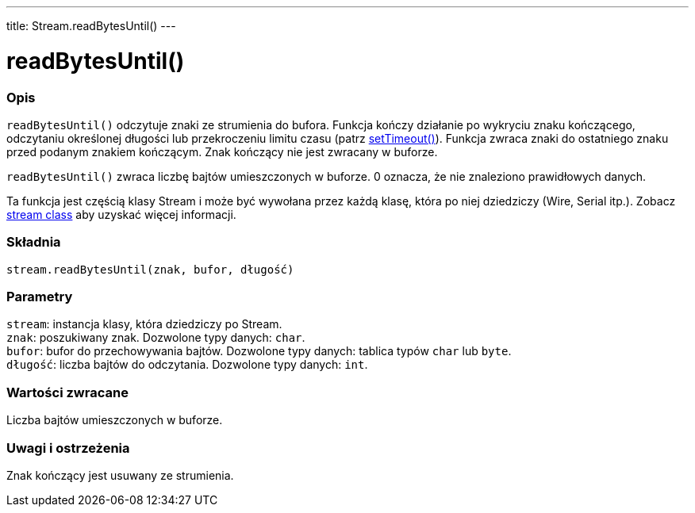 ---
title: Stream.readBytesUntil()
---




= readBytesUntil()


// POCZĄTEK SEKCJI OPISOWEJ
[#overview]
--

[float]
=== Opis
`readBytesUntil()` odczytuje znaki ze strumienia do bufora. Funkcja kończy działanie po wykryciu znaku kończącego, odczytaniu określonej długości lub przekroczeniu limitu czasu (patrz link:../streamsettimeout[setTimeout()]). Funkcja zwraca znaki do ostatniego znaku przed podanym znakiem kończącym. Znak kończący nie jest zwracany w buforze. 

`readBytesUntil()` zwraca liczbę bajtów umieszczonych w buforze. 0 oznacza, że nie znaleziono prawidłowych danych. 

Ta funkcja jest częścią klasy Stream i może być wywołana przez każdą klasę, która po niej dziedziczy (Wire, Serial itp.). Zobacz link:../../stream[stream class] aby uzyskać więcej informacji.
[%hardbreaks]


[float]
=== Składnia
`stream.readBytesUntil(znak, bufor, długość)`


[float]
=== Parametry
`stream`: instancja klasy, która dziedziczy po Stream. +
`znak`: poszukiwany znak. Dozwolone typy danych: `char`. +
`bufor`: bufor do przechowywania bajtów. Dozwolone typy danych: tablica typów `char` lub `byte`. +
`długość`: liczba bajtów do odczytania. Dozwolone typy danych: `int`.


[float]
=== Wartości zwracane
Liczba bajtów umieszczonych w buforze.

--
// KONIEC SEKCJI OPISOWEJ


// POCZĄTEK SEKCJI JAK UŻYWAĆ
[#howtouse]
--

[float]
=== Uwagi i ostrzeżenia
Znak kończący jest usuwany ze strumienia.
[%hardbreaks]

--
// KONIEC SEKCJI JAK UŻYWAĆ
